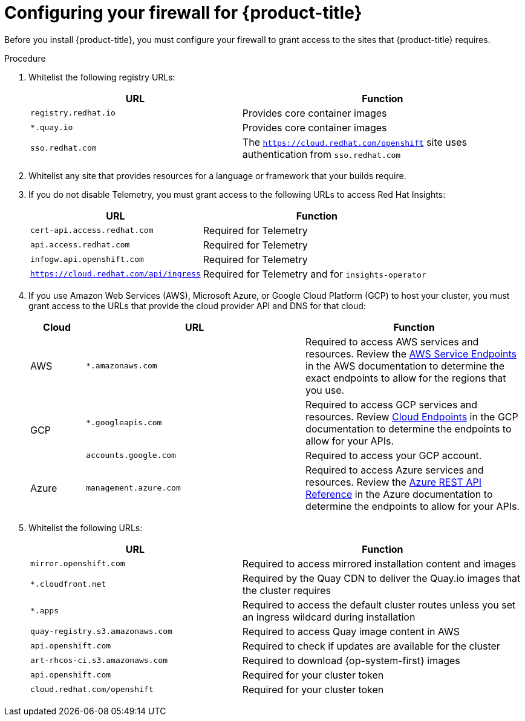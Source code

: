 // Module included in the following assemblies:
//
// * installing/install_config/configuring-firewall.adoc

[id="configuring-firewall_{context}"]
= Configuring your firewall for {product-title}

Before you install {product-title}, you must configure your firewall to grant access to the sites that {product-title} requires.

.Procedure

. Whitelist the following registry URLs:
+
[cols="3,4",options="header"]
|===
|URL | Function
|`registry.redhat.io`
|Provides core container images

|`*.quay.io`
|Provides core container images

|`sso.redhat.com`
|The `https://cloud.redhat.com/openshift` site uses authentication from `sso.redhat.com`
|===

. Whitelist any site that provides resources for a language or framework that your builds require.

. If you do not disable Telemetry, you must grant access to the following URLs to access Red Hat Insights:
+
[cols="3,4",options="header"]
|===
|URL | Function

|`cert-api.access.redhat.com`
|Required for Telemetry

|`api.access.redhat.com`
|Required for Telemetry

|`infogw.api.openshift.com`
|Required for Telemetry

|`https://cloud.redhat.com/api/ingress`
|Required for Telemetry and for `insights-operator`
|===

. If you use Amazon Web Services (AWS), Microsoft Azure, or Google Cloud Platform (GCP) to host your cluster, you must grant access to the URLs that provide the cloud provider API and DNS for that cloud:
+
[cols="2a,8a,8a",options="header"]
|===
|Cloud |URL |Function

|AWS
|`*.amazonaws.com`
|Required to access AWS services and resources. Review the link:https://docs.aws.amazon.com/general/latest/gr/rande.html[AWS Service Endpoints] in the AWS documentation to determine the exact endpoints to allow for the regions that you use.

.2+|GCP
|`*.googleapis.com`
|Required to access GCP services and resources. Review link:https://cloud.google.com/endpoints/[Cloud Endpoints] in the GCP documentation to determine the endpoints to allow for your APIs.

|`accounts.google.com`
| Required to access your GCP account.

|Azure
|`management.azure.com`
|Required to access Azure services and resources. Review the link:https://docs.microsoft.com/en-us/rest/api/azure/[Azure REST API Reference] in the Azure documentation to determine the endpoints to allow for your APIs.

|===

. Whitelist the following URLs:
+
[cols="3,4",options="header"]
|===
|URL | Function

|`mirror.openshift.com`
|Required to access mirrored installation content and images

|`*.cloudfront.net`
|Required by the Quay CDN to deliver the Quay.io images that the cluster requires

|`*.apps`
|Required to access the default cluster routes unless you set an ingress wildcard during installation

|`quay-registry.s3.amazonaws.com`
|Required to access Quay image content in AWS

|`api.openshift.com`
|Required to check if updates are available for the cluster

|`art-rhcos-ci.s3.amazonaws.com`
|Required to download {op-system-first} images

|`api.openshift.com`
|Required for your cluster token

|`cloud.redhat.com/openshift`
|Required for your cluster token
|===
